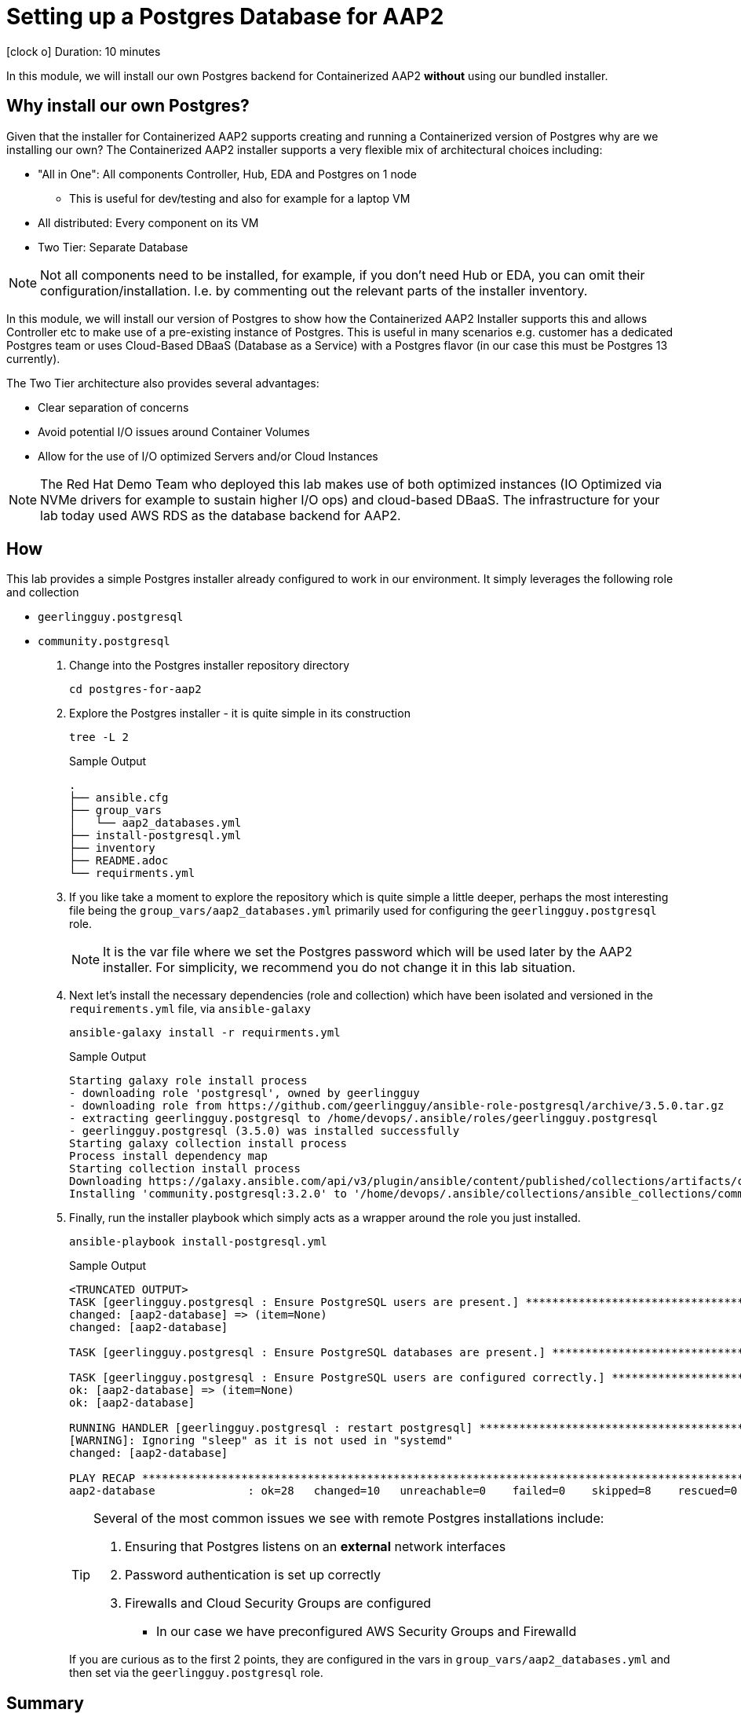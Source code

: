 // :icons: font
= Setting up a Postgres Database for AAP2

icon:clock-o[Duration: 10 Minutes] Duration: 10 minutes

In this module, we will install our own Postgres backend for Containerized AAP2 *without* using our bundled installer.

== Why install our own Postgres?

Given that the installer for Containerized AAP2 supports creating and running a Containerized version of Postgres why are we installing our own? The Containerized AAP2 installer supports a very flexible mix of architectural choices including:

* "All in One": All components Controller, Hub, EDA and Postgres on 1 node
** This is useful for dev/testing and also for example for a laptop VM
* All distributed: Every component on its VM
* Two Tier: Separate Database

[NOTE]
====
Not all components need to be installed, for example, if you don't need Hub or EDA, you can omit their configuration/installation. I.e. by commenting out the relevant parts of the installer inventory.
====

In this module, we will install our version of Postgres to show how the Containerized AAP2 Installer supports this and allows Controller etc to make use of a pre-existing instance of Postgres. This is useful in many scenarios e.g. customer has a dedicated Postgres team or uses Cloud-Based DBaaS (Database as a Service) with a Postgres flavor (in our case this must be Postgres 13 currently).

The Two Tier architecture also provides several advantages:

* Clear separation of concerns
* Avoid potential I/O issues around Container Volumes
* Allow for the use of I/O optimized Servers and/or Cloud Instances


[NOTE]
====
The Red Hat Demo Team who deployed this lab makes use of both optimized instances (IO Optimized via NVMe drivers for example to sustain higher I/O ops) and cloud-based DBaaS. The infrastructure for your lab today used AWS RDS as the database backend for AAP2.
====

////

TODO: Should I remove all this or are there peices of content worth re-using

for example a complete all in one where everything including post runs on a single host to a completely distributed model, where each component runs on its own BM.

In addition, the installer allows the end-user to supply their own grass instance. This is a flexible option and allows for not only a separation of concerns, but for automation teams to leverage centrally, managed databases by dedicated database teams, but also the optioiNOTEn of using a cloud based DBA, such as RDS.

NOTE: important to understand the support model of using external pass grass, and it's beyond the scope of this lack lab to cover this.

* Databases are often IO bound and separation allows for the use of dedicated instances and IO optimization
** Cloud Providers for example support both IO-optimized instance types (NVMe drives etc)
** Cloud Providers also

NOTE: It is beyond the scope of this lab to cover the support implications of externally self hosted or cloud-hosted Postgres.

== Postgres Requirements
//// 

== How

This lab provides a simple Postgres installer already configured to work in our environment. It simply leverages the following role and collection

* `geerlingguy.postgresql`
* `community.postgresql`

. Change into the Postgres installer repository directory
+

[source,sh,role=execute,subs=attributes+]
----
cd postgres-for-aap2
----

. Explore the Postgres installer - it is quite simple in its construction
+

[source,sh,role=execute,subs=attributes+]
----
tree -L 2
----
+
.Sample Output
[source,texinfo]
----
.
├── ansible.cfg
├── group_vars
│   └── aap2_databases.yml
├── install-postgresql.yml
├── inventory
├── README.adoc
└── requirments.yml
----
+

. If you like take a moment to explore the repository which is quite simple a little deeper, perhaps the most interesting file being the `group_vars/aap2_databases.yml` primarily used for configuring the `geerlingguy.postgresql` role.
+

[NOTE]
====
It is the var file where we set the Postgres password which will be used later by the AAP2 installer. For simplicity, we recommend you do not change it in this lab situation.
====

. Next let's install the necessary dependencies (role and collection) which have been isolated and versioned in the `requirements.yml` file, via `ansible-galaxy`
+

[source,sh,role=execute,subs=attributes+]
----
ansible-galaxy install -r requirments.yml
----
+

.Sample Output
[source,texinfo]
----
Starting galaxy role install process
- downloading role 'postgresql', owned by geerlingguy
- downloading role from https://github.com/geerlingguy/ansible-role-postgresql/archive/3.5.0.tar.gz
- extracting geerlingguy.postgresql to /home/devops/.ansible/roles/geerlingguy.postgresql
- geerlingguy.postgresql (3.5.0) was installed successfully
Starting galaxy collection install process
Process install dependency map
Starting collection install process
Downloading https://galaxy.ansible.com/api/v3/plugin/ansible/content/published/collections/artifacts/community-postgresql-3.2.0.tar.gz to /home/devops/.ansible/tmp/ansible-local-4317wlygz9ue/tmp4sdy5sio/community-postgresql-3.2.0-c08ov_a8
Installing 'community.postgresql:3.2.0' to '/home/devops/.ansible/collections/ansible_collections/community/postgresql'
----

. Finally, run the installer playbook which simply acts as a wrapper around the role you just installed.
+

[source,sh,role=execute,subs=attributes+]
----
ansible-playbook install-postgresql.yml
----
+

.Sample Output
[source,texinfo]
----
<TRUNCATED OUTPUT>
TASK [geerlingguy.postgresql : Ensure PostgreSQL users are present.] *************************************
changed: [aap2-database] => (item=None)
changed: [aap2-database]

TASK [geerlingguy.postgresql : Ensure PostgreSQL databases are present.] *********************************

TASK [geerlingguy.postgresql : Ensure PostgreSQL users are configured correctly.] ************************
ok: [aap2-database] => (item=None)
ok: [aap2-database]

RUNNING HANDLER [geerlingguy.postgresql : restart postgresql] ********************************************
[WARNING]: Ignoring "sleep" as it is not used in "systemd"
changed: [aap2-database]

PLAY RECAP ***********************************************************************************************
aap2-database              : ok=28   changed=10   unreachable=0    failed=0    skipped=8    rescued=0    ignored=0   
----
+

[TIP]
====
Several of the most common issues we see with remote Postgres installations include:

. Ensuring that Postgres listens on an *external* network interfaces
. Password authentication is set up correctly
. Firewalls and Cloud Security Groups are configured
** In our case we have preconfigured AWS Security Groups and Firewalld

====
+

If you are curious as to the first 2 points, they are configured in the vars in `group_vars/aap2_databases.yml` and then set via the `geerlingguy.postgresql` role.

////
==== Basic Checklist for broken Postgres Installs

. `[]` Is it running! (`ps -ef`)
. `[]` Can I access it locally (e.g.) *and* authenticate
. `[]` Can I access the port, typically 5432, across the network

////
== Summary

This module is now complete, we now have a running Postgres database we can use with the Containerized AAP2 Installer.

In the next module, we will unpack the AAP2 Containerized Installer and configure our inventory for installation.